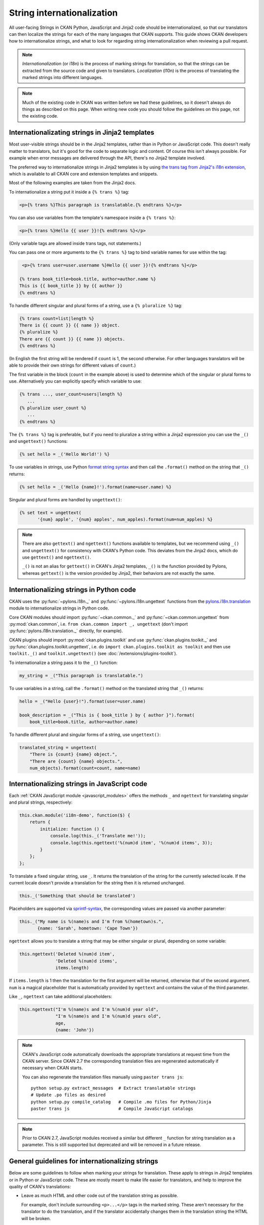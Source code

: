 ===========================
String internationalization
===========================


All user-facing Strings in CKAN Python, JavaScript and Jinja2 code should be
internationalized, so that our translators can then localize the
strings for each of the many languages that CKAN supports. This guide shows
CKAN developers how to internationalize strings, and what to look for regarding
string internationalization when reviewing a pull request.

.. note::

   *Internationalization* (or i18n) is the process of marking strings for
   translation, so that the strings can be extracted from the source code and
   given to translators.
   *Localization* (l10n) is the process of translating the marked strings into
   different languages.

.. seealso::

  :doc:`i18n`
    If you want to translate CKAN, this page documents
    the process that translators follow to localize CKAN into different
    languages.

  :doc:`release-process`
    The processes for extracting internationalized strings from CKAN and
    uploading them to Transifex to be translated, and for downloading the
    translations from Transifex and loading them into CKAN to be displayed
    are documented on this page.

.. note::

   Much of the existing code in CKAN was written before we had these
   guidelines, so it doesn't always do things as described on this page.
   When writing new code you should follow the guidelines on this page, not the
   existing code.


.. _jinja_i18n:

------------------------------------------------
Internationalizating strings in Jinja2 templates
------------------------------------------------

Most user-visible strings should be in the Jinja2 templates, rather than in
Python or JavaScript code. This doesn't really matter to translators, but it's
good for the code to separate logic and content.  Of course this isn't always
possible. For example when error messages are delivered through the API,
there's no Jinja2 template involved.

The preferred way to internationalize strings in Jinja2 templates is by using
`the trans tag from Jinja2's i18n extension <http://jinja.pocoo.org/docs/templates/#i18n>`_,
which is available to all CKAN core and extension templates and snippets.

Most of the following examples are taken from the Jinja2 docs.

To internationalize a string put it inside a ``{% trans %}`` tag:

.. code-block:: jinja

   <p>{% trans %}This paragraph is translatable.{% endtrans %}</p>

You can also use variables from the template's namespace inside a
``{% trans %}``:

.. code-block:: jinja

   <p>{% trans %}Hello {{ user }}!{% endtrans %}</p>

(Only variable tags are allowed inside trans tags, not statements.)

You can pass one or more arguments to the ``{% trans %}`` tag to bind variable
names for use within the tag:

.. code-block:: jinja

   <p>{% trans user=user.username %}Hello {{ user }}!{% endtrans %}</p>

  {% trans book_title=book.title, author=author.name %}
  This is {{ book_title }} by {{ author }}
  {% endtrans %}

To handle different singular and plural forms of a string, use a ``{% pluralize
%}`` tag:

.. code-block:: jinja

   {% trans count=list|length %}
   There is {{ count }} {{ name }} object.
   {% pluralize %}
   There are {{ count }} {{ name }} objects.
   {% endtrans %}

(In English the first string will be rendered if ``count`` is 1, the second
otherwise.  For other languages translators will be able to provide their own
strings for different values of ``count``.)

The first variable in the block (``count`` in the example above) is used to
determine which of the singular or plural forms to use. Alternatively you can
explicitly specify which variable to use:

.. code-block:: jinja

   {% trans ..., user_count=users|length %}
      ...
   {% pluralize user_count %}
      ...
   {% endtrans %}

The ``{% trans %}`` tag is preferable, but if you need to pluralize a string
within a Jinja2 expression you can use the ``_()`` and ``ungettext()``
functions:

.. code-block:: jinja

   {% set hello = _('Hello World!') %}

To use variables in strings, use Python `format string syntax`_
and then call the ``.format()`` method on the string that ``_()`` returns:

.. _format string syntax: https://docs.python.org/2/library/string.html#formatstrings

.. code-block:: jinja

   {% set hello = _('Hello {name}!').format(name=user.name) %}

Singular and plural forms are handled by ``ungettext()``:

.. code-block:: jinja

   {% set text = ungettext(
          '{num} apple', '{num} apples', num_apples).format(num=num_apples) %}

.. note::

   There are also ``gettext()`` and ``ngettext()`` functions available to
   templates, but we recommend using ``_()`` and ``ungettext()`` for
   consistency with CKAN's Python code.
   This deviates from the Jinja2 docs, which do use ``gettext()`` and
   ``ngettext()``.

   ``_()`` is not an alias for ``gettext()`` in CKAN's Jinja2 templates,
   ``_()`` is the function provided by Pylons, whereas ``gettext()`` is the
   version provided by Jinja2, their behaviors are not exactly the same.


-----------------------------------------
Internationalizing strings in Python code
-----------------------------------------

CKAN uses the :py:func:`~pylons.i18n._` and :py:func:`~pylons.i18n.ungettext`
functions from the `pylons.i18n.translation`_ module to internationalize
strings in Python code.

.. _pylons.i18n.translation: http://docs.pylonsproject.org/projects/pylons-webframework/en/latest/modules/i18n_translation.html#module-pylons.i18n.translation

Core CKAN modules should import :py:func:`~ckan.common._` and
:py:func:`~ckan.common.ungettext` from :py:mod:`ckan.common`,
i.e. ``from ckan.common import _, ungettext``
(don't import :py:func:`pylons.i18n.translation._` directly, for example).

CKAN plugins should import :py:mod:`ckan.plugins.toolkit` and use
:py:func:`ckan.plugins.toolkit._` and
:py:func:`ckan.plugins.toolkit.ungettext`, i.e. do
``import ckan.plugins.toolkit as toolkit`` and then use ``toolkit._()`` and
``toolkit.ungettext()`` (see :doc:`/extensions/plugins-toolkit`).

To internationalize a string pass it to the ``_()`` function:

.. code-block:: python

   my_string = _("This paragraph is translatable.")

To use variables in a string, call the ``.format()`` method on the translated
string that ``_()`` returns:

.. code-block:: python

   hello = _("Hello {user}!").format(user=user.name)

   book_description = _("This is { book_title } by { author }").format(
       book_title=book.title, author=author.name)

To handle different plural and singular forms of a string, use ``ungettext()``:

.. code-block:: python

   translated_string = ungettext(
       "There is {count} {name} object.",
       "There are {count} {name} objects.",
       num_objects).format(count=count, name=name)


.. _javascript_i18n:

---------------------------------------------
Internationalizing strings in JavaScript code
---------------------------------------------

Each :ref:`CKAN JavaScript module <javascript_modules>` offers the methods
``_`` and ``ngettext`` for translating singular and plural strings,
respectively:

.. code-block:: javascript

    this.ckan.module('i18n-demo', function($) {
        return {
            initialize: function () {
                console.log(this._('Translate me!'));
                console.log(this.ngettext('%(num)d item', '%(num)d items', 3));
            }
        };
    };

To translate a fixed singular string, use ``_``. It returns the translation of
the string for the currently selected locale. If the current locale doesn't
provide a translation for the string then it is returned unchanged.

.. code-block:: javascript

    this._('Something that should be translated')

Placeholders are supported via `sprintf-syntax`_, the corresponding values are
passed via another parameter:

.. _sprintf-syntax: http://www.diveintojavascript.com/projects/javascript-sprintf

.. code-block:: javascript

    this._("My name is %(name)s and I'm from %(hometown)s.",
           {name: 'Sarah', hometown: 'Cape Town'})

``ngettext`` allows you to translate a string that may be either singular or
plural, depending on some variable:

.. code-block:: javascript

    this.ngettext('Deleted %(num)d item',
                  'Deleted %(num)d items',
                  items.length)

If ``items.length`` is 1 then the translation for the first argument will be
returned, otherwise that of the second argument. ``num`` is a magical
placeholder that is automatically provided by ``ngettext`` and contains the
value of the third parameter.

Like ``_``, ``ngettext`` can take additional placeholders:

.. code-block:: javascript

    this.ngettext("I'm %(name)s and I'm %(num)d year old",
                  "I'm %(name)s and I'm %(num)d years old",
                  age,
                  {name: 'John'})


.. note::

    CKAN's JavaScript code automatically downloads the appropriate translations
    at request time from the CKAN server. Since CKAN 2.7 the corresponding
    translation files are regenerated automatically if necessary when CKAN
    starts.

    You can also regenerate the translation files manually using ``paster trans
    js``::

        python setup.py extract_messages  # Extract translatable strings
        # Update .po files as desired
        python setup.py compile_catalog   # Compile .mo files for Python/Jinja
        paster trans js                   # Compile JavaScript catalogs


.. note::

    Prior to CKAN 2.7, JavaScript modules received a similar but different
    ``_`` function for string translation as a parameter. This is still
    supported but deprecated and will be removed in a future release.

-------------------------------------------------
General guidelines for internationalizing strings
-------------------------------------------------

Below are some guidelines to follow when marking your strings for translation.
These apply to strings in Jinja2 templates or in Python or JavaScript code.
These are mostly meant to make life easier for translators, and help to improve
the quality of CKAN's translations:

* Leave as much HTML and other code out of the translation string as possible.

  For example, don't include surrounding ``<p>...</p>`` tags in the marked
  string. These aren't necessary for the translator to do the translation,
  and if the translator accidentally changes them in the translation string
  the HTML will be broken.

  Good:

  .. code-block:: jinja

     <p>{% trans %}Don't put HTML tags inside translatable strings{% endtrans %}</p>

  Bad (``<p>`` tags don't need to be in the translation string):

  .. code-block:: python

     mystring = _("<p>Don't put HTML tags inside translatable strings</p>")

* But don't split a string into separate strings.

  Translators need as much context as possible to translate strings well, and
  if you split a string up into separate strings and mark each for translation
  separately, translators must translate each of these separate strings in
  isolation. Also, some languages may need to change the order of words in a
  sentence or even change the order of sentences in a paragraph, splitting
  into separate strings makes assumptions about word order.

  It's better to leave HTML tags or other code in strings than to split a
  string.  For example, it's often best to leave HTML ``<a>`` tags in rather
  than split a string.

  Good:

  .. code-block:: python

     _("Don't split a string containing some <b>markup</b> into separate strings.")

  Bad (text will be difficult to translate or untranslatable):

  .. code-block:: python

     _("Don't split a string containing some ") + "<b>" + _("markup") + </b> + _("into separate strings.")

* You can split long strings over multiple lines using parentheses to avoid
  long lines, Python will concatenate them into a single string:

  Good:

  .. code-block:: python

     _("This is a really long string that would just make this line far too "
       "long to fit in the window")

* Leave unnecessary whitespace out of translatable strings, but do put
  punctuation into translatable strings.

* Try not to make translators translate strings that don't need to be
  translated.

  For example, ``'legacy_templates'`` is the name of a directory, it doesn't
  need to be marked for translation.

* Mark singular and plural forms of strings correctly.

  In Jinja2 templates this means using ``{% trans %}`` and ``{% pluralize %}``
  or ``ungettext()``. In Python it means using ``ungettext()``. See above
  for examples.

  Singular and plural forms work differently in different languages.
  For example English has singular and plural nouns, but Slovenian has
  singular, dual and plural.

  Good:

  .. code-block:: python

     num_people = 4
     translated_string = ungettext(
         'There is one person here',
         'There are {num_people} people here',
         num_people).format(num_people=num_people)

  Bad (this assumes that all languages have the same plural forms as English):

  .. code-block:: python

     if num_people == 1:
         translated_string = _('There is one person here')
     else:
         translated_string = _(
             'There are {num_people} people here'.format(num_people=num_people))

* Don't use `old-style %s string formatting <https://docs.python.org/2/library/stdtypes.html#string-formatting>`_
  in Python, use the new `.format() method`_
  instead.

  Strings formatted with ``.format()`` give translators more context.
  The ``.format()`` method is also more expressive, and is the preferred way
  to format strings in Python 3.

  Good:

  .. code-block:: python

     "Welcome to {site_title}".format(site_title=site_title)

  Bad (not enough context for translators):

  .. code-block:: python

     "Welcome to %s" % site_title

* Use descriptive names for replacement fields in strings.

  This gives translators more context.

  Good:

  .. code-block:: python

     "Welcome to {site_title}".format(site_title=site_title)

  Bad (not enough context for translators):

  .. code-block:: python

     "Welcome to {0}".format(site_title)

  Worse (doesn't work in Python 2.6):

  .. code-block:: python

     "Welcome to {}".format(site_title)

* Use ``TRANSLATORS:`` comments to provide extra context for translators
  for difficult to find, very short, or obscure strings.

  For example, in Python:

  .. code-block:: python

     # TRANSLATORS: This is a helpful comment.
     _("This is an ambiguous string")

  In Jinja2:

  .. code-block:: jinja

     {# TRANSLATORS: This heading is displayed on the user's profile page. #}
     <h1>{% trans %}Heading{% endtrans %}</h1>

  In JavaScript:

  .. code-block:: javascript

      // TRANSLATORS: "Manual" refers to the user manual
      _("Manual")

  These comments end up in the ``ckan.pot`` file and translators will see them
  when they're translating the strings (Transifex shows them, for example).

  .. note::

     The comment must be on the line before the line with the ``_()``,
     ``ungettext()`` or ``{% trans %}``, and must start with the exact string
     ``TRANSLATORS:`` (in upper-case and with the colon). This string is
     configured in ``setup.cfg``.

.. todo::

   Explain how to use *message contexts*, where the same exact string may
   appear in two different places in the UI but have different meanings.

   For example "filter" can be a noun or a verb in English, and may need two
   different translations in another language. Currently if the string
   ``_("filter")`` appears in different places in CKAN this will only
   produce one string to be translated in the ``ckan.pot`` file.

   I think the right way to handle this with gettext is using ``msgctxt``,
   but it looks like babel doesn't support it yet.

.. todo::

   Explain how we internationalize dates, currencies and numbers
   (e.g. different positioning and separators used for decimal points in
   different languages).

.. _.format() method: https://docs.python.org/2/library/stdtypes.html#str.format
